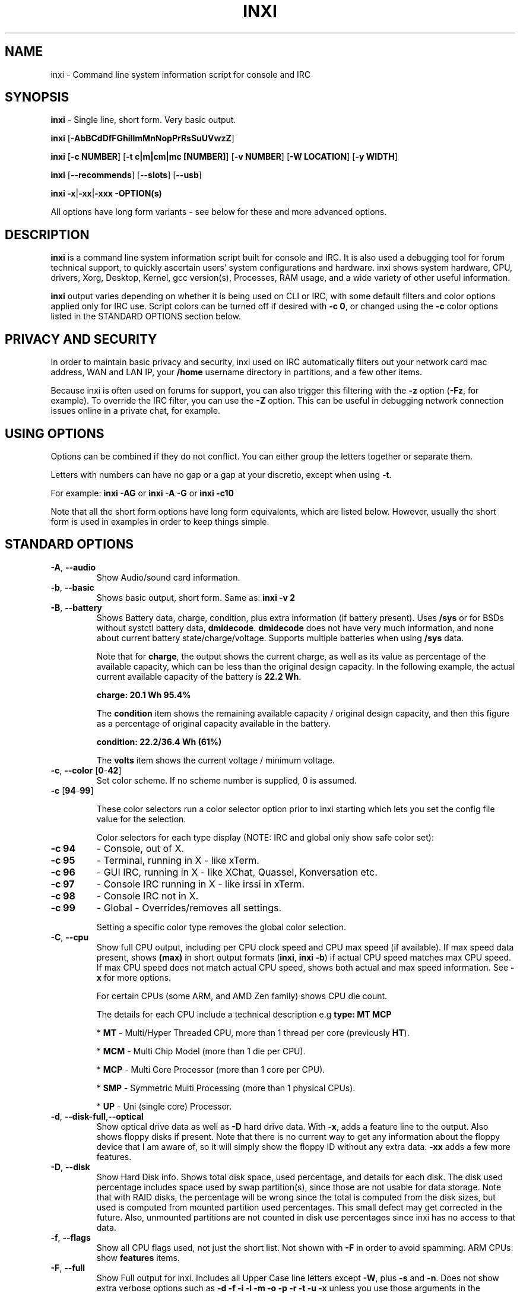 .TH INXI 1 "2018\-04\-06" inxi "inxi manual"
.SH NAME
inxi  \- Command line system information script for console and IRC
.SH SYNOPSIS
\fBinxi\fR \- Single line, short form. Very basic output.

\fBinxi \fR[\fB\-AbBCdDfFGhiIlmMnNopPrRsSuUVwzZ\fR]

\fBinxi \fR[\fB\-c NUMBER\fR] [\fB\-t c|m|cm|mc [NUMBER]\fR] \fR[\fB\-v NUMBER\fR]
[\fB\-W LOCATION\fR] [\fB\-y WIDTH\fR]

\fBinxi \fR[\fB\-\-recommends\fR] \fR[\fB\-\-slots\fR] \fR[\fB\-\-usb\fR]

\fBinxi \fB\-x\fR|\fB\-xx\fR|\fB\-xxx\fR \fB\-OPTION(s) \fR

All options have long form variants - see below for these and more advanced options.

.SH DESCRIPTION
\fBinxi\fR is a command line system information script built for console
and IRC. It is also used a debugging tool for forum technical support,
to quickly ascertain users' system configurations and hardware. inxi shows
system hardware, CPU, drivers, Xorg, Desktop, Kernel, gcc version(s), Processes,
RAM usage, and a wide variety of other useful information.

\fBinxi\fR output varies depending on whether it is being used on CLI or IRC,
with some default filters and color options applied only for IRC use.
Script colors can be turned off if desired
with \fB\-c 0\fR, or changed using the \fB\-c\fR color options listed in the
STANDARD OPTIONS section below.

.SH PRIVACY AND SECURITY
In order to maintain basic privacy and security, inxi used on IRC automatically
filters out your network card mac address, WAN and LAN IP, your \fB/home\fR
username directory in partitions, and a few other items.

Because inxi is often used on forums for support, you can also trigger this
filtering with the \fB\-z\fR option (\fB\-Fz\fR, for example). To override
the IRC filter, you can use the \fB\-Z\fR option. This can be useful in debugging
network connection issues online in a private chat, for example.

.SH USING OPTIONS
Options can be combined if they do not conflict. You can either group the letters
together or separate them.

Letters with numbers can have no gap or a gap at your discretio, except when
using \fB \-t\fR.

For example:
.B inxi
\fB\-AG\fR or \fBinxi \-A \-G\fR or \fBinxi \-c10\fR

Note that all the short form options have long form equivalents, which are
listed below. However, usually the short form is used in examples in order to
keep things simple.

.SH STANDARD OPTIONS
.TP
.B \-A\fR,\fB \-\-audio\fR
Show Audio/sound card information.
.TP
.B \-b\fR,\fB \-\-basic\fR
Shows basic output, short form. Same as: \fBinxi \-v 2\fR
.TP
.B \-B\fR,\fB \-\-battery\fR
Shows Battery data, charge, condition, plus extra information (if battery present).
Uses \fB/sys\fR or for BSDs without systctl battery data, \fBdmidecode\fR.
\fBdmidecode\fR does not have very much information, and none about current battery
state/charge/voltage. Supports multiple batteries when using \fB/sys\fR data.

Note that for \fBcharge\fR, the output shows the current charge, as well as its
value as percentage of the available capacity, which can be less than the original design
capacity. In the following example, the actual current available capacity of the battery
is \fB22.2 Wh\fR.

\fBcharge: 20.1 Wh 95.4%\fR

The \fBcondition\fR item shows the remaining available capacity / original design
capacity, and then this figure as a percentage of original capacity available in the battery.

\fBcondition: 22.2/36.4 Wh (61%)\fR

The \fBvolts\fR item shows the current voltage / minimum voltage.

.TP
.B \-c\fR,\fB \-\-color\fR \fR[\fB0\fR\-\fB42\fR]
Set color scheme. If no scheme number is supplied, 0 is assumed.

.TP
.B \-c \fR[\fB94\fR\-\fB99\fR]

These color selectors run a color selector option  prior to inxi starting which lets
you set the config file value for the selection.

Color selectors for each type display (NOTE: IRC and global only show safe color set):
.TP
.B \-c 94\fR
\- Console, out of X.
.TP
.B \-c 95\fR
\- Terminal, running in X \- like xTerm.
.TP
.B \-c 96\fR
\- GUI IRC, running in X \- like XChat, Quassel,
Konversation etc.
.TP
.B \-c 97\fR
\- Console IRC running in X \- like irssi in xTerm.
.TP
.B \-c 98\fR
\- Console IRC not in  X.
.TP
.B \-c 99\fR
\- Global \- Overrides/removes all settings.

Setting a specific color type removes the global color selection.
.TP
.B \-C\fR,\fB \-\-cpu\fR
Show full CPU output, including per CPU clock speed and CPU max speed (if available).
If max speed data present, shows \fB(max)\fR in short output formats (\fB\inxi\fR,
\fB\inxi \-b\fR) if actual CPU speed matches max CPU speed. If max CPU speed does
not match actual CPU speed, shows both actual and max speed information.
See \fB\-x\fR for more options.

For certain CPUs (some ARM, and AMD Zen family) shows CPU die count.

The details for each CPU include a technical description e.g \fBtype: MT MCP\fR

* \fBMT\fR \- Multi/Hyper Threaded CPU, more than 1 thread per core (previously \fBHT\fR).

* \fBMCM\fR \- Multi Chip Model (more than 1 die per CPU).

* \fBMCP\fR \- Multi Core Processor (more than 1 core per CPU).

* \fBSMP\fR \- Symmetric Multi Processing (more than 1 physical CPUs).

* \fBUP\fR \- Uni (single core) Processor.

.TP
.B \-d\fR,\fB \-\-disk\-full\fR,\fB\-\-optical\fR
Show optical drive data as well as \fB\-D\fR hard drive data. With \fB\-x\fR, adds a
feature line to the output. Also shows floppy disks if present. Note that there is
no current way to get any information about the floppy device that I am aware of,
so it will simply show the floppy ID without any extra data. \fB\-xx\fR adds a
few more features.
.TP
.B \-D\fR,\fB \-\-disk\fR
Show Hard Disk info. Shows total disk space, used percentage, and details for
each disk.  The disk used percentage includes space used by swap partition(s),
since those are not usable for data storage. Note that
with RAID disks, the percentage will be wrong since the total is computed from the
disk sizes, but used is computed from mounted partition used percentages. This
small defect may get corrected in the future. Also, unmounted partitions are not
counted in disk use percentages since inxi has no access to that data.
.TP
.B \-f\fR,\fB \-\-flags\fR
Show all CPU flags used, not just the short list. Not shown with \fB\-F\fR in order
to avoid spamming. ARM CPUs: show \fBfeatures\fR items.
.TP
.B \-F\fR,\fB \-\-full\fR
Show Full output for inxi. Includes all Upper Case line letters except \fB\-W\fR,
plus \fB\-s\fR and \fB\-n\fR. Does not show extra verbose options such as
\fB\-d \-f \-i \-l \-m \-o \-p \-r \-t \-u \-x\fR unless you use those arguments in
the command, e.g.: \fBinxi \-Frmxx\fR
.TP
.B \-G\fR,\fB \-\-graphics\fR
Show Graphic card information, including details of Card(s), Display Server
(vendor and version number), e.g.:

\fBDisplay Server: x11 (Xorg 1.15.1)\fR

as well as screen resolution(s), OpenGL renderer, OpenGL core profile version/OpenGL
version.

If detected (currently only available if on a desktop), it will attempt to show the
server type, i.e., X11, Wayland, Mir. When Xorg is present, its version information
will show after the server type in parentheses. Compositor information will show if
detected using \fB\-xx\fR option.
.TP
.B \-h\fR,\fB \-\-help\fR
The help menu. Features dynamic sizing to fit into terminal window. Set script
global \fBCOLS_MAX_CONSOLE\fR if you want a different default value, or
use \fB\-y <width>\fR to temporarily override the defaults or actual window width.
.TP
.B \-i\fR,\fB \-\-ip\fR
Show WAN IP address, and local interfaces (latter requires \fBifconfig\fR or
\fBip\fR network tool). as well as network output from \fB\-n\fR.
Not shown with \fB\-F\fR for user security reasons, you shouldn't paste your
local/WAN IP. Shows both IPv4 and IPv6 link IP addresses.

.TP
.B \-I\fR,\fB \-\-info\fR
Show Information: processes, uptime, memory, IRC client (or shell type if run in
shell, not IRC), inxi version. See \fB\-x\fR and \fB\-xx\fR for extra information
(init type/version, runlevel).
.TP
.B \-l\fR,\fB \-\-label\fR
Show partition labels. Default: main partitions \fB\-P\fR. For full \fB\-p\fR output,
use: \fB\-pl\fR.
.TP
.B \-m\fR,\fB \-\-memory\fR
Memory (RAM) data. Does not display with  \fB\-b\fR or  \fB\-F\fR unless you use \fB\-m\fR
explicitly. Ordered by system board physical system memory array(s) (\fBArray\-[number]\fR),
and individual memory devices (\fBDevice\-[number]\fR). Physical memory
array  data shows array capacity, number of devices supported, and Error Correction
information. Devices shows locator data (highly variable in syntax), size, speed,
type (eg: \fBtype: DDR3\fR).

Note that \fB\-m\fR uses \fBdmidecode\fR, which must be run as root (or start
\fBinxi\fR with \fBsudo\fR), unless you figure out how to set up sudo to permit
dmidecode to read \fB/dev/mem\fR as user. Note that speed will not show if \fBNo Module
Installed\fR is found in \fBsize\fR. This will also turn off Bus Width data output if it is null.

If memory information was found, and if the \fB\-I\fR line or the \fB\-tm\fR item have
not been triggered, will also print the ram used/total.

Because \fBdmidecode\fR data is extremely unreliable, inxi will try to make best guesses.
If you see \fB(check)\fR after the capacity number, you should check it with the
specifications. \fB(est)\fR is slightly more reliable, but you should still check
the real specifications before buying RAM. Unfortunately there is nothing \fBinxi\fR
can do to get truly reliable data about the system ram, maybe one day the kernel devs
will put this data into \fB/sys\fR, and make it real data, taken from the actual system,
not dmi data. For most people, the data will be right, but a significant percentage of
users will have either a wrong max module size, if present, or max capacity.
.TP
.B \-M\fR,\fB \-\-machine\fR
Show machine data. Device, Motherboard, Bios, and if present, System Builder (Like Lenovo).
Older systems/kernels without the required \fB/sys\fR data can use \fBdmidecode\fR instead, run
as root. If using \fBdmidecode\fR, may also show BIOS/UEFI revision as well as version.
\fB\-\-dmidecode\fR forces use of \fBdmidecode\fR data instead of \fB/sys\fR.
Will also attempt to show if the system was booted by BIOS, UEFI, or UEFI [Legacy], the
latter being legacy BIOS boot mode in a system board using UEFI.

Device information requires either \fB/sys\fR or \fBdmidecode\fR. Note that 'other\-vm?'
is a type that means it's usually a VM, but inxi failed to detect which type, or
positively confirm which VM it is. Primary VM identification is via systemd\-detect\-virt
but fallback tests that should also support some BSDs are used. Less commonly
used or harder to detect VMs may not be correctly detected. If you get an incorrect output,
post an issue and we'll get it fixed if possible.

Due to unreliable vendor data, device type will show: desktop, laptop, notebook, server,
blade, plus some obscure stuff that inxi is unlikely to ever run on.
.TP
.B \-n\fR,\fB \-\-network-advanced\fR
Show Advanced Network card information in addition to that produced by \fB\-N\fR.
Shows interface, speed, MAC ID, state, etc.
.TP
.B \-N\fR,\fB \-\-network\fR
Show Network card information. With \fB\-x\fR, shows PCI BusID, Port number.
.TP
.B \-o\fR,\fB \-\-unmounted\fR
Show unmounted partition information (includes UUID and LABEL if available).
Shows file system type if you have \fBlsblk\fR installed (Linux only). For BSD/GNU Linux:
shows file system type if \fBfile\fR is installed, and if you are root or
if you have added to \fB/etc/sudoers\fR (sudo v. 1.7 or newer):

.B <username> ALL = NOPASSWD: /usr/bin/file (sample)

Does not show components (partitions that create the md raid array) of md\-raid arrays.
.TP
.B \-p\fR,\fB \-\-partitions-full\fR
Show full Partition information (\fB\-P\fR plus all other detected mounted partitions).
.TP
.B \-P\fR,\fB \-\-partitions\fR
Show basic Partition information.
Shows, if detected: \fB/ /boot /home /opt /tmp /usr /var /var/tmp /var/log\fR.
Use \fB\-p\fR to see all mounted partitions.
.TP
.B \-r\fR,\fB \-\-repos\fR
Show distro repository data. Currently supported repo types:

\fBAPK\fR (Alpine Linux + derived versions)

\fBAPT\fR (Debian, Ubuntu + derived versions)

\fBEOPKG\fR (Solus)

\fBPACMAN\fR (Arch Linux, KaOS + derived versions)

\fBPACMAN\-G2\fR (Frugalware + derived versions)

\fBPISI\fR (Pardus + derived versions)

\fBPORTAGE\fR (Gentoo, Sabayon + derived versions)

\fBPORTS\fR (OpenBSD, FreeBSD, NetBSD + derived OS types)

\fBSLACKPKG\fR (Slackware + derived versions)

\fBURPMQ\fR (Mandriva, Mageia + derived versions)

\fBYUM/ZYPP\fR (Fedora, Red Hat, Suse + derived versions)

More will be added as distro data is collected. If yours is missing please
show us how to get this information and we'll try to add it.
.TP
.B \-R\fR,\fB \-\-raid\fR
Show RAID data. Shows RAID devices, states, levels, and components, and
extra data with \fB\-x\fR / \fB\-xx\fR.

md\-raid: If device is resyncing, also shows resync progress line.

Note: Only md\-raid and ZFS are currently supported. Other software RAID types could
be added, but only if users supply all data required, and if the software
RAID actually can be made to give the required output.

.TP
.B \-\-recommends\fR
Checks inxi application dependencies and recommends, as well as directories,
then shows what package(s) you need to install to add support for each feature.
.TP
.B \-s\fR,\fB \-\-sensors\fR
Show output from sensors if sensors installed/configured: Motherboard/CPU/GPU
temperatures; detected fan speeds. GPU temperature when available. Nvidia shows
screen number for multiple screens. IPMI sensors are also used (root required)
if present.
.
.TP
.B \-\-slots\fR
Show PCI slots with type, speed, and status information.
.TP
.B \-S\fR,\fB \-\-system\fRq
Show System information: host name, kernel, desktop environment (if in X),
distro. With \fB\-xx\fR show dm \- or startx \- (only shows if present and
running if out of X), and if in X, with \fB\-xxx\fR show more desktop info,
e.g. shell/panel.
.TP
.B \-t\fR,\fB \-\-processes\fR
\fR[\fB|c|m|cm|mc NUMBER\fR] Show processes. If no arguments, defaults to \fBcm\fR.
If followed by numbers \fB1\-20\fR, shows that number of processes for each type
(default: \fB5\fR; if in IRC, max: \fB5\fR)

Make sure that there is no space between letters and numbers (e.g. write as \fB\-t cm10\fR).
.TP
.B \-t c\fR
\- CPU only. With \fB\-x\fR, also shows memory for that process on same line.
.TP
.B \-t m\fR
\- memory only. With \fB\-x\fR, also shows CPU for that process on same line.
If the \-I line is not triggered, will also show the system RAM used/total
information.
.TP
.B \-t cm\fR
\- CPU+memory. With \fB\-x\fR, shows also CPU or memory for that process on
same line.

.TP
.B \-\-usb\fR
Show USB data for attached Hubs and Devices.

.TP
.B \-u\fR,\fB \-\-uuid\fR
Show partition UUIDs. Default: main partitions \fB\-P\fR. For full \fB\-p\fR
output, use: \fB\-pu\fR.
.TP
.B \-U\fR,\fB \-\-update\fR
Note \- Maintainer may have disabled this function.

If inxi \fB\-h\fR has no listing for \fB\-U\fR then it's disabled.

Auto\-update script. Note: if you installed as root, you must be root to
update, otherwise user is fine. Also installs / updates this man page to:
\fB/usr/local/share/man/man1\fR (if \fB/usr/local/share/man/\fR exists
AND there is no inxi man page in \fB/usr/share/man/man1\fR, otherwise it
goes to \fB/usr/share/man/man1\fR). This requires that you be root to write
to that directory.

.TP
.B \-V\fR,\fB \-\-version\fR
inxi version information. Prints information then exits.
.TP
.B \-v\fR,\fB \-\-verbosity\fR
Script verbosity levels. If no verbosity level number is given, 0 is assumed.
Should not be used with \fB\-b\fR or \fB\-F\fR.

Supported levels: \fB0\-8\fR Examples :\fB inxi \-v 4 \fR or \fB inxi \-v4\fR
.TP
.B \-v 0
\- Short output, same as: \fBinxi\fR
.TP
.B \-v 1
\- Basic verbose, \fB\-S\fR + basic CPU (cores, type, clock speed, and min/max
speeds, if available) + \fB\-G\fR + basic Disk + \fB\-I\fR.
.TP
.B \-v 2
\- Adds networking card (\fB\-N\fR), Machine (\fB\-M\fR) data, Battery (\fB\-B\fR)
(if available). Same as: \fBinxi \-b\fR
.TP
.B \-v 3
\- Adds advanced CPU (\fB\-C\fR) and network (\fB\-n\fR) data; triggers \fB\-x\fR
advanced data option.
.TP
.B \-v 4
\- Adds partition size/used data (\fB\-P\fR) for (if present):
\fB/ /home /var/ /boot\fR Shows full disk data (\fB\-D\fR)
.TP
.B \-v 5
\- Adds audio card (\fB\-A\fR); memory/RAM (\fB\-m\fR);sensors (\fB\-s\fR),
partition label (\fB\-l\fR), UUID (\fB\-u\fR), and short form of
optical drives.
.TP
.B \-v 6
\- Adds full mounted partition data (\fB\-p\fR), unmounted partition data (\fB\-o\fR),
optical drive data (\fB\-d\fR); USB (\fB\-\-usb\fR); triggers \fB\-xx\fR extra data option.
.TP
.B \-v 7
\- Adds network IP data (\fB\-i\fR); triggers \fB\-xxx\fR
.TP
.B \-v 8
\- All system data available. Adds Repos (\fB\-r\fR), PCI slots (\fB\-\-slots\fR), processes
(\fB\-tcm\fR). Useful for testing output and to see what data you can get from your system.
.TP
.B \-w\fR,\fB \-\-weather\fR
Adds weather line. Note, this depends on an unreliable API so it may not always
be working in the future. To get weather for an alternate location, use
\fB\-W\fR. See also \fB\-x\fR, \fB\-xx\fR, \fB\-xxx\fR option.
Please note that your distribution's maintainer may chose to disable this feature.
.TP
.B \-W\fR,\fB \-\-weather\-location <location_string>\fR
Get weather/time for an alternate location. Accepts postal/zip code,
city,state pair, or latitude,longitude. Note: city/country/state names must not
contain spaces. Replace spaces with '\fB+\fR' sign. Don't place spaces around any commas.
Use only ASCII letters in city/state/country names, sorry.

Examples: \fB\-W 95623\fR OR \fB\-W Boston,MA\fR OR \fB\-W45.5234,\-122.6762\fR
OR \fB\-W new+york,ny\fR OR \fB\-W bodo,norway\fR.
.TP
.B \-y\fR,\fB \-\-width <integer >= 80>\fR
This is an absolute width override which sets the output line width max.
Overrides \fBCOLS_MAX_IRC\fR / \fBCOLS_MAX_CONSOLE\fR globals, or the
actual widths of the terminal. \fB-1\fR removes width limits. Example: \fBinxi \-Fxx\ \-y 130\fR
.TP
.B \-z\fR,\fB \-\-filter\fR
Adds security filters for IP addresses, MAC, location (\fB\-w\fR), and user
home directory name. On by default for IRC clients.
.TP
.B \-Z\fR,\fB \-\-filter-override\fR
Absolute override for output filters. Useful for debugging networking
issues in IRC for example.
.SH EXTRA DATA OPTIONS
These options can be triggered by one or more \fB\-x\fR.
Alternatively, the \fB\-v\fR options trigger them in the following
way: \fB\-v 3\fR adds \fB\-x\fR;
\fB\-v 6\fR adds \fB\-xx\fR; \fB\-v 7\fR adds \fB\-xxx\fR

These extra data triggers can be useful for getting more in\-depth
data on various options. They can be added to any long form option list,
e.g.: \fB\-bxx\fR or \fB\-Sxxx\fR

There are 3 extra data levels:

\fB\-x\fR, \fB\-xx\fR, \fB\-xxx\fR

OR

\fB\-\-extra 1\fR, \fB\-\-extra 2\fR, \fB\-\-extra 3\fR

The following details show which lines / items show extra information for each
extra data level.
.TP
.B \-x \-A\fR
\- Adds version/port(s)/driver version (if available) for each Audio
device.
.TP
.B \-x \-A\fR
\- Shows PCI Bus ID/USB ID number of each Audio device.
.TP
.B \-x \-B\fR
\- Shows Vendor/Model, battery status (if battery present).
.TP
.B \-x \-C\fR
\- bogomips on CPU (if available); CPU Flags (short list).
.TP
.B \-x \-C\fR
\- CPU microarchitecture + revision (e.g. Sandy Bridge, K8, ARMv8, P6,
etc.). Only shows data if detected. Newer microarchitectures will have
to be added as they appear, and require the CPU family ID and model ID.

Examples: \fBarch: Sandy Bridge rev: 2\fR, \fBarch: K8 rev.F+ rev: 2\fR
.TP
.B \-x \-d\fR
\- Adds items to features line of optical drive; adds rev version to
optical drive.
.TP
.B \-x \-D\fR
\- HDD temperature with disk data if you have hddtemp installed, if you are root
or if you have added to \fB/etc/sudoers\fR (sudo v. 1.7 or newer):

.B <username> ALL = NOPASSWD: /usr/sbin/hddtemp (sample)

.TP
.B \-x \-G\fR
\- Direct rendering status.
.TP
.B \-x \-G\fR
\- (for single GPU, nvidia driver) screen number that GPU is running on.
.TP
.B \-x \-G\fR
\- Shows PCI Bus ID/USB ID number of each Graphics card.
.TP
.B \-x \-i\fR
\- Show IP v6 additional scope data, like Global, Site, Temporary for
each interface.

Note that there is no way I am aware of to filter out the deprecated
IP v6 scope site/global temporary addresses from the output of
\fBifconfig\fR. The \fBip\fR tool shows that clearly.

\fBip\-v6\-temporary\fR \- (\fBip\fR tool only), scope global temporary.
Scope global temporary deprecated is not shown

\fBip\-v6\-global\fR \- scope global (\fBifconfig\fR will show this for
all types, global, global temporary, and global temporary deprecated,
\fBip\fR shows it only for global)

\fBip\-v6\-link\fR \- scope link (\fBip\fR/\fBifconfig\fR) \- default
for \fB\-i\fR.

\fBip\-v6\-site\fR \- scope site (\fBip\fR/\fBifconfig\fR). This has been
deprecated in IPv6, but still exists. \fBifconfig\fR may show multiple site
values, as with global temporary, and global temporary deprecated.

\fBip\-v6\-unknown\fR \- unknown scope

.TP
.B \-x \-I\fR
\- Shows current init system (and init rc in some cases, like OpenRC).
With \fB\-xx\fR, shows init/rc version number, if available.
.B \-x \-I\fR
\- Shows default system gcct. With \fB\-xx\fR, also show other installed gcc
versions.
.TP
.B \-x \-I\fR
\- Show current runlevel (not available with all init systems).
.TP
.B \-x \-I\fR
\- If in shell (i.e. not in IRC client), shows shell version number, if available.
.TP
.B \-x \-m\fR
\- If present, shows maximum memory module/device size in the Array line.
Only some systems will have this data available. Shows estimate if it can
generate one.
.TP
.B \-x \-m\fR
\- Shows device type in the Device line.
.TP
.B \-x \-N\fR
\- Adds version/port(s)/driver version (if available) for each Network card;
.TP
.B \-x \-N\fR
\- Shows PCI Bus ID/USB ID number of each Network card.
.TP
.B \-x \-R\fR
\- md\-raid: Adds second RAID Info line with extra data: blocks; chunk size;
bitmap (if present). Resync line, shows blocks synced/total blocks.
.TP
.B \-x \-S\fR
\- Desktop toolkit, if available (GNOME/Xfce/KDE only); Kernel gcc version.
.TP
.B \-x \-t\fR
\- Adds memory use output to CPU (\fB\-xt c\fR), and CPU use to memory
(\fB\-xt m\fR).
.TP
.B \-x \-\-usb\fR
\- For Devices, show USB speed.
.TP
.B \-x \-w\fR,\fB \-W\fR
\- Adds humidity and barometric pressure.
.TP
.B \-x \-w\fR,\fB \-W\fR
\- Adds wind speed and direction.
.TP
.B \-xx \-A\fR
\- Adds vendor:product ID for each Audio device.
.TP
.B \-xx \-B\fR
\- Adds serial number, voltage (if available).

Note that \fBvolts\fR shows the data (if available) as: Voltage Now / Minimum
Design Voltage
.TP
.B \-xx \-D\fR
\- Adds disk serial number.
.TP
.B \-xx \-G\fR
\- Adds vendor:product ID of each Graphics card.
.TP
.B \-xx \-G\fR
\- (Wayland/Mir only; experimental) if found, attempts to show compositor.
.TP
.B \-xx \-G\fR
\- For free drivers, adds OpenGL compatibility version number if  available.
For nonfree drivers, the core version and compatibility versions are the same.
Example:

\fBv: 3.3 Mesa 11.2.0 compat\-v: 3.0\fR
.TP
.B \-xx \-I\fR
\- Shows init type version number (and rc if present).
.TP
.B \-xx \-I\fR
\- Adds other detected installed gcc versions (if present).
.TP
.B \-xx \-I\fR
\- Shows system default runlevel, if detected. Supports Systemd/Upstart/SysVinit
type defaults.
.TP
.B \-xx \-I\fR
\- Adds parent program (or tty) that started shell, if not IRC client.
.TP
.B \-xx \-m\fR
\- Shows memory device Manufacturer.
.TP
.B \-xx \-m\fR
\- Shows memory device Part Number (\fBpart-no:\fR). Useful for ordering new or
replacement memory sticks etc. Part numbers are unique, particularly
if you use the word \fBmemory\fR in the search as well. With \fB\-xxx\fR,
also shows Serial Number.
.TP
.B \-xx \-m\fR
\- Single/double bank memory, if data is found. Note, this may not be 100% right
all of the time since it depends on the order that data is found in \fBdmidecode\fR
output for \fBtype 6\fR and \fBtype 17\fR.
.TP
.B \-xx \-M\fR
\- Adds chassis information, if data is available. Also shows BIOS
ROM size if using \fBdmidecode\fR.
.TP
.B \-xx \-N\fR
\- Adds vendor:product ID for each Network card.
.TP
.B \-xx \-R\fR
\- md\-raid: Shows superblock (if present) and algorithm. If resync,
shows progress bar.
.TP
.B \-xx \-S\fR
\- Adds, if run in X, display manager type (if present).
If none, shows N/A. Supports most known display managers, including xdm, gdm, kdm,
slim, lightdm, and mdm.
.TP
.B \-xx \-\-slots\fR
\- Show slot length.
.TP
.B \-xx \-\-usb\fR
\- Show vendor:chip id.
.TP
.B \-xx \-w\fR,\fB \-W\fR
\- Adds wind chill, heat index, and dew point if any of these are available.
.TP
.B \-xxx \-B\fR
\- Adds battery chemistry (e.g. \fBLi\-ion\fR), cycles (NOTE: there appears to
be a problem with the Linux kernel obtaining the cycle count, so this almost
always shows \fB0\fR. There's nothing that can be done about this glitch, the
data is simply not available as of 2018\-04\-03), location (only available from
\fBdmidecodefR derived output).
.TP
.B \-xxx \-D\fR
\- Adds disk firmware revision number, if available (nvme and possibly other types).
.TP
.B \-xxx \-D\fR
\- Adds disk partition scheme (in some but not all cases). E.g. scheme: \fBGPT\fR
.TP
.B \-xxx \-I\fR
\- For \fBShell:\fR adds \fB(su|sudo|login)\fR to shell name if present.
.TP
.B \-xxx \-I\fR
\- For \fBrunning in:\fR adds \fB(SSH)\fR to parent, if present. SSH detection
uses the \fBwho am i\fR test.
.TP
.B \-xxx \-m\fR
\- Memory bus width: primary bus width, and if present, total width. e.g.,
\fBbus width: 64 bit (total: 72 bits)\fR . Note that total / data widths are mixed up
sometimes in dmidecode output, so inxi will take the larger value as the total if
present. If no total width data is found, then inxi will not show that item.
.TP
.B \-xxx \-m\fR
\- Adds device Type Detail, e.g., \fBdetail: DDR3 (Synchronous)\fR.
.TP
.B \-xxx \-m\fR
\- If present, will add memory module voltage. Only some systems will have this
data available.
.TP
.B \-xxx \-m\fR
\- Shows device Serial Number.
.TP
.B \-xxx \-R\fR
\- md\-raid: Adds system mdraid support types (kernel support,read ahead, RAID events)

\- zfs\-raid: Shows portion allocated (used) by RAID array/device.
.TP
.B \-xxx \-S\fR
\- Adds, if run in X, shell/panel type info (if present).
If none, shows nothing. Supports some current desktop extras like gnome\-panel,
lxde\-panel, and others. Added mainly for Mint support.
.TP
.B \-xxx \-w\fR,\fB \-W\fR
\- Adds location (city state country), altitude, weather observation time.

.SH ADVANCED OPTIONS

.TP
.B \-\-alt 40\fR
Bypass \fBPerl\fR as a downloader option. Priority is: Perl (HTTP::Tiny),
Curl, Wget, Fetch, (OpenBSD only) ftp.

.TP
.B \-\-alt 41\fR
Bypass \fBCurl\fR as a downloader option. Priority is: Perl (HTTP::Tiny),
Curl, Wget, Fetch, (OpenBSD only) ftp.

.TP
.B \-\-alt 42\fR
Bypass \fBFetch\fR as a downloader option. Priority is: Perl (HTTP::Tiny),
Curl, Wget, Fetch, (OpenBSD only) ftp.

.B \-\-alt 43\fR
Bypass \fBwget\fR as a downloader option. Priority is: Perl (HTTP::Tiny),
Curl, Wget, Fetch, OpenBSD only: ftp

.TP
.B \-\-alt 44\fR
Bypass \fBCurl\fR, \fBFetch\fR, and \fBWget\fR as downloader options. This
basically forces the downloader selection to use \fBPerl 5.x\fR \fBHTTP::Tiny\fR,
which is generally slower than \fBCurl\fR or \fBWget\fR but it may help bypass
issues with downloading.

.TP
.B \-\-display [:[0-9]]\fR
Will try to get display data out of X (does not usually work as root user).
Default gets display info from display \fB:0\fR. If you use the format
\fB\-\-display :1\fR then it would get it from display \fB1\fR instead,
or any display you specify.

Note that in some cases, \fB\-\-display\fR will cause inxi to hang endlessly when
running the option in console with Intel graphics. The situation regarding
other free drivers such as nouveau/ATI is currently unknown. It may be that
this is a bug with the Intel graphics driver - more information is required.

You can test this easily by running the following command out of X/display server:
\fBglxinfo -display :0\fR

If it hangs, \fB\-\-display\fR will not work.

.TP
.B \-\-dmidecode\fR
Force use of \fBdmidecode\fR. This will override \fB/sys\fR data in some lines,
e.g. \fB\-M\fR or \fB\-B\fR.

.TP
.B \-\-downloader [curl|fetch|perl|wget]\fR
Force inxi to use Curl, Fetch, Perl, or Wget for downloads.

.TP
.B \-\-host\fR
Turns on hostname in System line. Overrides inxi config file value (if set):

\fBSHOW_HOST='false'\fR

.TP
.B \-\-indent\-min [integer]\fR
Overrides default indent minimum value. This is the value that makes inxi change from
wrapped line starters [like \fBInfo\fR] to non wrapped. If less than \fB80\fR,
no wrapping will occur. Overrides internal default value and user configuration value:

\fBINDENT_MIN=85\fR

.TP
.B \-\-limit [\-1 \- x]\fR
Raise or lower max output limit of IP addresses for \fB\-i\fR. \fB\-1\fR removes limit.

.TP
.B \-\-man\fR
Updates / installs man page with \fB\-U\fR if \fBpinxi\fR or using \fB\-U 3\fR dev branch.
(Only active if \fB\-U\fR is is not disabled by maintainers).

.TP
.B \-\-no\-host\fR
Turns off hostname in System line. Useful, in combination with \fB\-z\fR,
for anonymizing inxi output for posting on forums or IRC. Same as
configuration value:

\fBSHOW_HOST='false'\fR

.TP
.B \-\-no\-man\fR
Disables man page install with \fB\-U\fR for master and active development branches.
(Only active if \fB\-U\fR is is not disabled by maintainers).

.TP
.B \-\-no\-ssl\fR
Skip SSL certificate checks for all downloader actions (\fB\-U\fR, \fB\-w\fR,
\fB\-W\fR, \fB\-i\fR). Use if your system does not have current SSL certificate
lists, or if you have problems making a connection for any reason. Works with
\fBWget\fR, \fBCurl\fR, and \fBFetch\fR only.

.TP
.B \-\-output [json|screen|xml]\fR
Change data output type. Requires \-\-output\-file if not fBscreen\fR.

.TP
.B \-\-output\-file [full path to output file|print]\fR
The given directory path must exist. The directory path given must exist,
The \fBprint\fR options prints to stdout.
Required for non-screen \fB\-\-output\fR formats (json|xml).

.TP
.B \-\-sleep [0\-x.x]\fR
Usually in decimals. Change CPU sleep time for \fB\-C\fR (current: \fB\0.35\fR).
Sleep is used to let the system catch up and show a more accurate CPU use. Example:

\fBinxi \-Cxxx \-\-sleep 0.15\fR

Overrides default internal value and user configuration value:

\fBCPU_SLEEP=0.25\fR

.SH DEBUGGING OPTIONS

.TP
.B \-\-debug [1\-3]\fR
\- On screen debugger output (currently not used currently).

.TP
.B \-\-debug 10\fR
\- Basic logging. Check \fB$XDG_DATA_HOME/inxi/inxi.log\fR or
\fB$HOME/.local/share/inxi/inxi.log\fR or \fB$HOME/.inxi/inxi.log\fR.

.TP
.B \-\-debug 11\fR
\- Full file/system info logging.

.TP
.B \-\-debug [20\-22]\fR
Debugger output generator.

.TP
.B \-\-debug 20\fR
Creates a tar.gz file of system data and collects the inxi output
in a file.

* tree traversal data file read from \fB/sys\fR, and other system
data.

* xorg conf and log data, xrandr, xprop, xdpyinfo, glxinfo etc.

* data from dev, disks, partitions, etc.

.TP
.B \-\-debug 21\fR
Automatically uploads debugger data tar.gz file to \fIftp.techpatterns.com\fR,
then emoves the debug data directory, but leaves the debug tar.gz file.
See \fB\-\-ftp\fR for uploading to alternate locations.

.TP
.B \-\-debug 22\fR
Automatically uploads debugger data tar.gz file to \fIftp.techpatterns.com\fR, then
removes the debug data directory and the tar.gz file.
See \fB\-\-ftp\fR for uploading to alternate locations.

.TP
.B \-\-ftp [ftp.yoursite.com/incoming]\fR
For alternate ftp upload locations: Example:

\fBinxi \-\-ftp \fIftp.yourserver.com/incoming\fB \-\-debug 21\fR

.SH SUPPORTED IRC CLIENTS
BitchX, Gaim/Pidgin, ircII, Irssi, Konversation, Kopete, KSirc, KVIrc, Weechat,
and Xchat. Plus any others that are capable of displaying either built in or external
script output.

.SH RUNNING IN IRC CLIENT
To trigger inxi output in your IRC client, pick the appropriate method from the
list below:
.TP
.B XChat, Irssi
\fR(and many other IRC clients)
.B /exec \-o inxi \fR[\fBoptions\fR]
If you don't include the \fB\-o\fR, only you will see the output on your local
IRC client.
.TP
.B Konversation
.B /cmd inxi
\fR[\fBoptions\fR]

To run inxi in Konversation as a native script if your distribution or inxi package
hasn't already done this for you, create this symbolic link:

KDE 4:
.B ln \-s /usr/local/bin/inxi /usr/share/kde4/apps/konversation/scripts/inxi

KDE 5:
.B ln \-s /usr/local/bin/inxi /usr/share/konversation/scripts/inxi

If inxi is somewhere else, change the path \fB/usr/local/bin\fR to wherever it
is located.

If you are using KDE/QT 5, then you may also need to add the following to get
the Konversation \fR/inxi\fR command to work:

.B ln \-s /usr/share/konversation /usr/share/apps/

Then you can start inxi directly, like this:

.B /inxi
\fR[\fBoptions\fR]
.TP
.B WeeChat
.B NEW: /exec \-o inxi
\fR[\fBoptions\fR]

.B OLD: /shell \-o inxi
\fR[\fBoptions\fR]

Newer (2014 and later) WeeChats work pretty much the same now as other console
IRC clients, with \fB/exec \-o inxi \fR[\fBoptions\fR]. Also, newer WeeChats
have dropped the \fB\-curses\fR part of their program name, ie:
\fBweechat\fR instead of \fBweechat\-curses\fR.

Deprecated:

Before WeeChat can run external scripts like inxi, you need to install the
\fBweechat\-plugins\fR package. This is automatically installed for Debian users.
Next, if you don't already have it, you need to install \fBshell.py\fR,
which is a python script.

In a web browser, click on the download button at:
.I https://www.weechat.org/scripts/source/stable/shell.py.html/

Make the script executable by

.B chmod +x shell.py

Move it to your home folder at \fB/.weechat/python/autoload/\fR then logout,
and start WeeChat with

.B weechat\-curses

The top of the screen should say which python scripts have loaded,
and should include \fBshell\fR. To run inxi, you would then enter a command like this:

.B /shell \-o inxi \-bx

If you don't include the \fB\-o\fR, only you will see the output on your local
weechat. WeeChat users may also like to check out \fBweeget.py\fR.

.SH CONFIGURATION FILE
inxi will read its configuration/initialization files in the
following order:

\fB/etc/inxi.conf\fR contains the default configurations. These can be overridden
by user configurations found in one of the following locations (inxi will
store its config file using the following precedence:
if \fB$XDG_CONFIG_HOME\fR is not empty, it will go there, else if
\fB$HOME/.conf/inxi.conf\fR exists, it will go there, and as a last default,
the legacy location is used), i.e.:

\fB$XDG_CONFIG_HOME/inxi.conf\fR > \fB$HOME/.conf/inxi.conf\fR >
\fB$HOME/.inxi/inxi.conf\fR

.SH CONFIGURATION OPTIONS

See the documentation page for more complete information on how to set
these up, and for a complete list of options:

.I https://smxi.org/docs/inxi\-configuration.htm

Here's a brief overview of the basic options you are likely to want to use:

\fBCOLS_MAX_CONSOLE\fR The max display column width on terminal.

\fBCOLS_MAX_IRC\fR The max display column width on IRC clients.

\fBCOLS_MAX_NO_DISPLAY\fR The max display column width in console, out of GUI desktop.

\fBCPU_SLEEP\fR Decimal value \fB0\fR or more. Default is usually around \fB0.35\fR
seconds. Time that inxi will 'sleep' before getting CPU speed data, so that it
reflects actual system state.

\fBDOWNLOADER\fR Sets default inxi downloader: curl, fetch, ftp, perl, wget.
See \fB\-\-recommends\fR outut for more information on downloaders and Perl downloaders.

\fBFILTER_STRING\fR Default \fB<filter>\fR. Any string you prefer to see instead
for filtered values.

\fBINDENT_MIN\fR The point where the line starter wrapping to its own line happens.
Overrides default. See \fB\-\-indent\-min\fR. If \fB80\fR or less, wrap will never happen.

\fBLIMIT\fR Overrides default of \fB10\fR IP addresses per IF. This is only of interest
to sys admins running servers with many IP addresses.

\fBPS_COUNT\fR The default number of items showing per -t type, m or c. Default
is 5.

\fBSENSORS_CPU_NO\fR In cases of ambiguous temp1/temp2 (inxi can't figure out which
is the CPU), forces sensors to use  either value 1 or 2 as CPU temperature. See the
above configuration page on smxi.org for full info.

\fBSEP2_CONSOLE\fR Replaces default key / value separator of '\fB:\fR'.

It's best to use the \fB-c [94-99]\fR color selector tool to set the following values
because it will correctly update the configuration file and remove any invalid
or conflicting items, but if you prefer to create your own configuration files,
here are the options. All take the integer value from the options available in
\fB\-c 94-99\fR.

\fBCONSOLE_COLOR_SCHEME\fR The color scheme for console output (not in X/Wayland).

\fBGLOBAL_COLOR_SCHEME\fR Overrides all other other color schemes.

\fBIRC_COLOR_SCHEME\fR Desktop X/Wayland IRC CLI color scheme.

\fBIRC_CONS_COLOR_SCHEME\fR Out of X/Wayland, IRC CLI color scheme.

\fBIRC_X_TERM_COLOR_SCHEME\fR In X/Wayland IRC client terminal color scheme.

\fBVIRT_TERM_COLOR_SCHEME\fR Color scheme for virtual terminal output (in X/Wayland).

.SH BUGS
Please report bugs using the following resources.

You may be asked to run the inxi debugger tool which will upload a data dump of
system files for use in debugging inxi. These data dumps are very important since
they provide us with all the real system data inxi uses to parse out its report.
.TP
inxi main website/source/wiki, file an issue report:
.I https://github.com/smxi/inxi/issues
.TP
post on inxi developer forums:
.I https://techpatterns.com/forums/forum\-32.html
.TP
You can also visit
.I irc.oftc.net
\fRchannel:\fI #smxi\fR to post issues.
.SH HOMEPAGE
.I  https://github.com/smxi/inxi
.I  https://smxi.org/

.SH  AUTHOR AND CONTRIBUTORS TO CODE

.B inxi
is a fork of \fBlocsmif\fR's very clever \fBinfobash\fR script.

Original infobash author and copyright holder:
Copyright (C) 2005\-2007  Michiel de Boer aka locsmif

inxi version: Copyright (C) 2008\-18 Harald Hope

This man page was originally created by Gordon Spencer (aka aus9) and is
maintained by Harald Hope (aka h2 or TechAdmin).

Initial CPU logic, konversation version logic, occasional maintenance fixes,
and the initial xiin.py tool for /sys parsing (obsolete, but still very much
appreciated for all the valuable debugger data it helped generate): Scott Rogers

Further fixes (listed as known):

Horst Tritremmel <hjt at sidux.com>

Steven Barrett (aka: damentz) \- USB audio patch; swap percent used patch.

Jarett.Stevens \- \fBdmidecode \-M\fR patch for older systems with no \fB/sys\fR.

.SH SPECIAL THANKS TO THE FOLLOWING

The nice people at irc.oftc.net channels #linux\-smokers\-club and #smxi,
who  all really have to be considered to be co\-developers because of their
non\-stop enthusiasm and willingness to provide real time testing and debugging
of inxi development.

Siduction forum members, who have helped get some features working by providing
a large number of datasets that have revealed possible variations, particularly for the
RAM \fB\-m\fR option.

AntiX users and admins, who have helped greatly with testing and debugging,
particularly for the 3.0.0 release.

ArcherSeven (Max) and Iotaka, who always manage to find the weirdest or most extreme
hardware and setups that help make inxi much more robust.

For the vastly underrated skill of output error/glitch catching, hydrurga. Even
if people don't recognize the value of the skills required to patiently pore
through output to find errors and inconsistencies, I do.

All the inxi package maintainers, distro support people, forum moderators,
and in particular, sys admins with their particular issues, which almost always
help make inxi better, and any others who contribute ideas, suggestions, and patches.

Without a wide range of diverse Linux kernel based Free Desktop systems to test
on, we could never have gotten inxi to be as reliable and solid as it's turning
out to be.

And of course, a big thanks to locsmif, who figured out a lot of the core methods,
logic, and tricks originally used in inxi Gawk/Bash.
